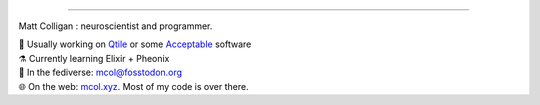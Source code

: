 
=======

Matt Colligan : neuroscientist and programmer.

| 🧠 Usually working on Qtile_ or some Acceptable_ software
| ⚗️ Currently learning Elixir + Pheonix
| 🐘 In the fediverse: `mcol@fosstodon.org`_
| 🌐 On the web: mcol.xyz_. Most of my code is over there.

.. image:: https://github-readme-stats.vercel.app/api?username=m-col&count_private=true&theme=radical
   :alt: mcol's GitHub stats

.. _Qtile: https://github.com/qtile/qtile
.. _Acceptable: https://github.com/acceptablesoftware
.. _`mcol@fosstodon.org`: https://fosstodon.org/@mcol
.. _mcol.xyz: https://mcol.xyz
